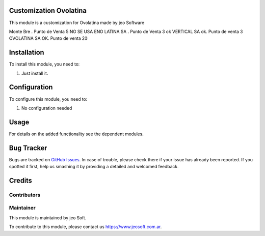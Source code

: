 .. |customer| replace:: Ovolatina

.. |company| replace:: jeo Soft

.. |company_logo| image:: https://gist.github.com/jobiols/74e6d9b7c6291f00ef50dba8e68123a6/raw/fa43efd45f08a2455dd91db94c4a58fd5bd3d660/logo-jeo-150x68.jpg
   :alt: jeo Soft
   :target: https://www.jeosoft.com.ar


Customization |customer|
========================

This module is a customization for |customer| made by jeo Software

Monte Bre . Punto de Venta 5 NO SE USA
ENO LATINA SA . Punto de Venta 3 ok
VERTICAL SA ok. Punto de venta 3
OVOLATINA  SA OK. Punto de venta 20

Installation
============

To install this module, you need to:

#. Just install it.

Configuration
=============

To configure this module, you need to:

#. No configuration needed

Usage
=====

For details on the added functionality see the dependent modules.

Bug Tracker
===========

Bugs are tracked on `GitHub Issues
<https://github.com/jobiols/cl-vhing/issues>`_. In case of trouble, please
check there if your issue has already been reported. If you spotted it first,
help us smashing it by providing a detailed and welcomed feedback.

Credits
=======

Contributors
------------

Maintainer
----------

|company_logo|

This module is maintained by |company|.

To contribute to this module, please contact us https://www.jeosoft.com.ar.
